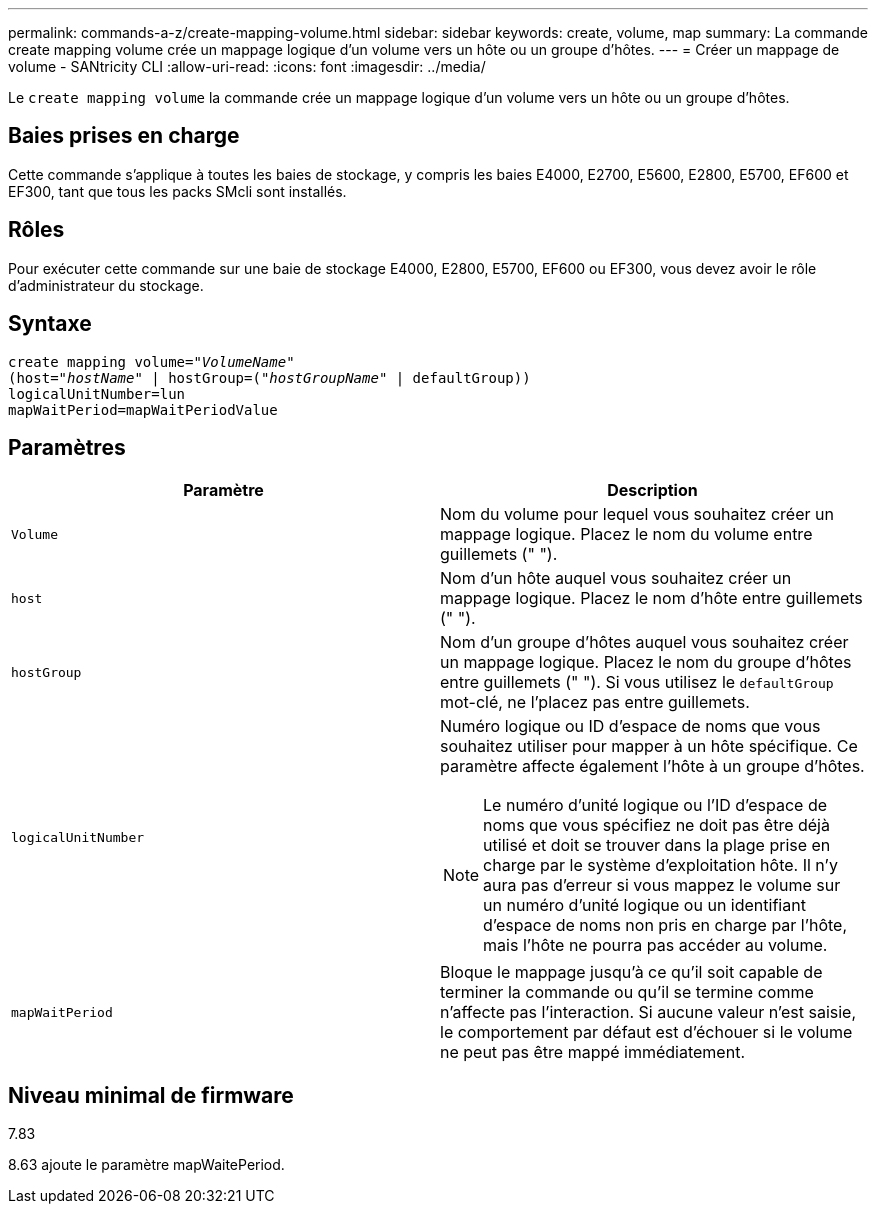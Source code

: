 ---
permalink: commands-a-z/create-mapping-volume.html 
sidebar: sidebar 
keywords: create, volume, map 
summary: La commande create mapping volume crée un mappage logique d’un volume vers un hôte ou un groupe d’hôtes. 
---
= Créer un mappage de volume - SANtricity CLI
:allow-uri-read: 
:icons: font
:imagesdir: ../media/


[role="lead"]
Le `create mapping volume` la commande crée un mappage logique d'un volume vers un hôte ou un groupe d'hôtes.



== Baies prises en charge

Cette commande s'applique à toutes les baies de stockage, y compris les baies E4000, E2700, E5600, E2800, E5700, EF600 et EF300, tant que tous les packs SMcli sont installés.



== Rôles

Pour exécuter cette commande sur une baie de stockage E4000, E2800, E5700, EF600 ou EF300, vous devez avoir le rôle d'administrateur du stockage.



== Syntaxe

[source, cli, subs="+macros"]
----
create mapping volume=pass:quotes[_"VolumeName"_
(host="_hostName_" | hostGroup=("_hostGroupName_"] | defaultGroup))
logicalUnitNumber=lun
mapWaitPeriod=mapWaitPeriodValue
----


== Paramètres

|===
| Paramètre | Description 


 a| 
`Volume`
 a| 
Nom du volume pour lequel vous souhaitez créer un mappage logique. Placez le nom du volume entre guillemets (" ").



 a| 
`host`
 a| 
Nom d'un hôte auquel vous souhaitez créer un mappage logique. Placez le nom d'hôte entre guillemets (" ").



 a| 
`hostGroup`
 a| 
Nom d'un groupe d'hôtes auquel vous souhaitez créer un mappage logique. Placez le nom du groupe d'hôtes entre guillemets (" "). Si vous utilisez le `defaultGroup` mot-clé, ne l'placez pas entre guillemets.



 a| 
`logicalUnitNumber`
 a| 
Numéro logique ou ID d'espace de noms que vous souhaitez utiliser pour mapper à un hôte spécifique. Ce paramètre affecte également l'hôte à un groupe d'hôtes.

[NOTE]
====
Le numéro d'unité logique ou l'ID d'espace de noms que vous spécifiez ne doit pas être déjà utilisé et doit se trouver dans la plage prise en charge par le système d'exploitation hôte. Il n'y aura pas d'erreur si vous mappez le volume sur un numéro d'unité logique ou un identifiant d'espace de noms non pris en charge par l'hôte, mais l'hôte ne pourra pas accéder au volume.

====


 a| 
`mapWaitPeriod`
 a| 
Bloque le mappage jusqu'à ce qu'il soit capable de terminer la commande ou qu'il se termine comme n'affecte pas l'interaction. Si aucune valeur n'est saisie, le comportement par défaut est d'échouer si le volume ne peut pas être mappé immédiatement.

|===


== Niveau minimal de firmware

7.83

8.63 ajoute le paramètre mapWaitePeriod.
